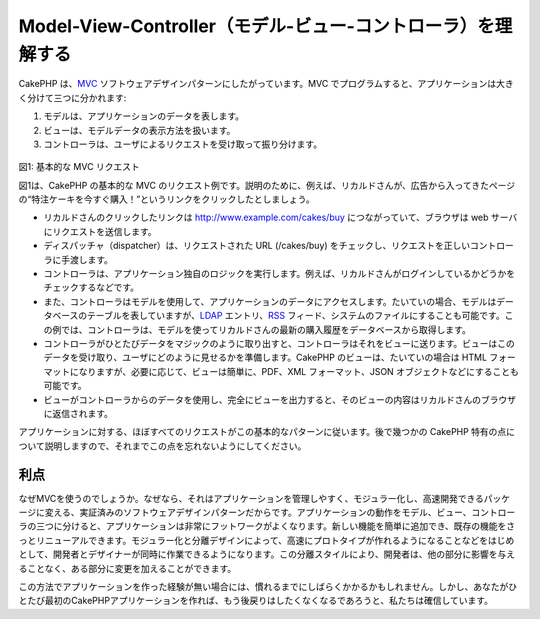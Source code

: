 Model-View-Controller（モデル-ビュー-コントローラ）を理解する
#############################################################

CakePHP
は、\ `MVC <http://ja.wikipedia.org/wiki/Model_View_Controller>`_
ソフトウェアデザインパターンにしたがっています。MVC
でプログラムすると、アプリケーションは大きく分けて三つに分かれます:

#. モデルは、アプリケーションのデータを表します。
#. ビューは、モデルデータの表示方法を扱います。
#. コントローラは、ユーザによるリクエストを受け取って振り分けます。

.. figure:: /_static/img/basic_mvc.png
   :align: center
   :alt: Figure 1

図1: 基本的な MVC リクエスト

図1は、CakePHP の基本的な MVC
のリクエスト例です。説明のために、例えば、リカルドさんが、広告から入ってきたページの“特注ケーキを今すぐ購入！”というリンクをクリックしたとしましょう。

-  リカルドさんのクリックしたリンクは http://www.example.com/cakes/buy
   につながっていて、ブラウザは web サーバにリクエストを送信します。
-  ディスパッチャ（dispatcher）は、リクエストされた URL (/cakes/buy)
   をチェックし、リクエストを正しいコントローラに手渡します。
-  コントローラは、アプリケーション独自のロジックを実行します。例えば、リカルドさんがログインしているかどうかをチェックするなどです。
-  また、コントローラはモデルを使用して、アプリケーションのデータにアクセスします。たいていの場合、モデルはデータベースのテーブルを表していますが、\ `LDAP <https://en.wikipedia.org/wiki/Ldap>`_
   エントリ、\ `RSS <http://ja.wikipedia.org/wiki/Rss>`_
   フィード、システムのファイルにすることも可能です。この例では、コントローラは、モデルを使ってリカルドさんの最新の購入履歴をデータベースから取得します。
-  コントローラがひとたびデータをマジックのように取り出すと、コントローラはそれをビューに送ります。ビューはこのデータを受け取り、ユーザにどのように見せるかを準備します。CakePHP
   のビューは、たいていの場合は HTML
   フォーマットになりますが、必要に応じて、ビューは簡単に、PDF、XML
   フォーマット、JSON オブジェクトなどにすることも可能です。
-  ビューがコントローラからのデータを使用し、完全にビューを出力すると、そのビューの内容はリカルドさんのブラウザに返信されます。

アプリケーションに対する、ほぼすべてのリクエストがこの基本的なパターンに従います。後で幾つかの
CakePHP
特有の点について説明しますので、それまでこの点を忘れないようにしてください。

利点
====

なぜMVCを使うのでしょうか。なぜなら、それはアプリケーションを管理しやすく、モジュラー化し、高速開発できるパッケージに変える、実証済みのソフトウェアデザインパターンだからです。アプリケーションの動作をモデル、ビュー、コントローラの三つに分けると、アプリケーションは非常にフットワークがよくなります。新しい機能を簡単に追加でき、既存の機能をさっとリニューアルできます。モジュラー化と分離デザインによって、高速にプロトタイプが作れるようになることなどをはじめとして、開発者とデザイナーが同時に作業できるようになります。この分離スタイルにより、開発者は、他の部分に影響を与えることなく、ある部分に変更を加えることができます。

この方法でアプリケーションを作った経験が無い場合には、慣れるまでにしばらくかかるかもしれません。しかし、あなたがひとたび最初のCakePHPアプリケーションを作れば、もう後戻りはしたくなくなるであろうと、私たちは確信しています。

